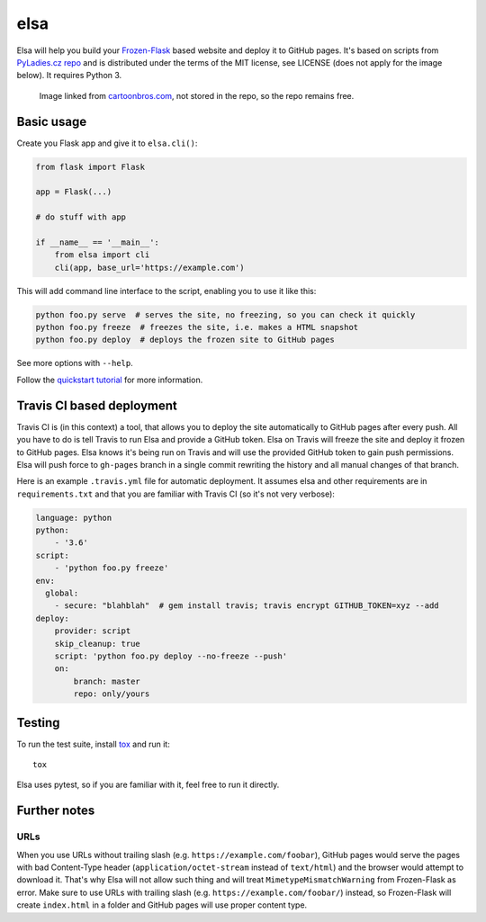 elsa
====

Elsa will help you build your `Frozen-Flask <http://pythonhosted.org/Frozen-Flask/>`_ based website and deploy it to GitHub pages.
It's based on scripts from `PyLadies.cz repo <https://github.com/PyLadiesCZ/pyladies.cz>`_ and is distributed under the terms of the MIT license, see LICENSE (does not apply for the image below). It requires Python 3.

.. figure:: http://cartoonbros.com/wp-content/uploads/2015/11/Elsa-21.jpg
   :alt: Elsa

   Image linked from `cartoonbros.com <http://cartoonbros.com/elsa/>`_, not stored in the repo, so the repo remains free.

Basic usage
-----------

Create you Flask app and give it to ``elsa.cli()``:

.. code-block:: python

    from flask import Flask

    app = Flask(...)

    # do stuff with app

    if __name__ == '__main__':
        from elsa import cli
        cli(app, base_url='https://example.com')

This will add command line interface to the script, enabling you to use it like this:

.. code-block:: bash

    python foo.py serve  # serves the site, no freezing, so you can check it quickly
    python foo.py freeze  # freezes the site, i.e. makes a HTML snapshot
    python foo.py deploy  # deploys the frozen site to GitHub pages

See more options with ``--help``.

Follow the `quickstart tutorial
<https://github.com/pyvec/elsa/blob/master/QUICKSTART.rst>`_
for more information.

Travis CI based deployment
--------------------------

Travis CI is (in this context) a tool, that allows you to deploy the site automatically to GitHub pages after every push.
All you have to do is tell Travis to run Elsa and provide a GitHub token.
Elsa on Travis will freeze the site and deploy it frozen to GitHub pages.
Elsa knows it's being run on Travis and will use the provided GitHub token to gain push permissions.
Elsa will push force to ``gh-pages`` branch in a single commit rewriting the history and all manual changes of that branch.

Here is an example ``.travis.yml`` file for automatic deployment. It assumes elsa and other requirements are in ``requirements.txt`` and that you are familiar with Travis CI (so it's not very verbose):

.. code-block:: yaml

    language: python
    python:
        - '3.6'
    script:
        - 'python foo.py freeze'
    env:
      global:
        - secure: "blahblah"  # gem install travis; travis encrypt GITHUB_TOKEN=xyz --add
    deploy:
        provider: script
        skip_cleanup: true
        script: 'python foo.py deploy --no-freeze --push'
        on:
            branch: master
            repo: only/yours

Testing
-------

To run the test suite, install `tox <http://tox.readthedocs.io/>`_ and run it::

    tox

Elsa uses pytest, so if you are familiar with it, feel free to run  it directly.



Further notes
-------------

URLs
~~~~

When you use URLs without trailing slash (e.g. ``https://example.com/foobar``), GitHub pages would serve the pages with bad Content-Type header
(``application/octet-stream`` instead of ``text/html``) and the browser would attempt to download it.
That's why Elsa will not allow such thing and will treat ``MimetypeMismatchWarning`` from Frozen-Flask as error.
Make sure to use URLs with trailing slash (e.g. ``https://example.com/foobar/``) instead, so Frozen-Flask will create ``index.html`` in a folder and GitHub pages will use proper content type.

